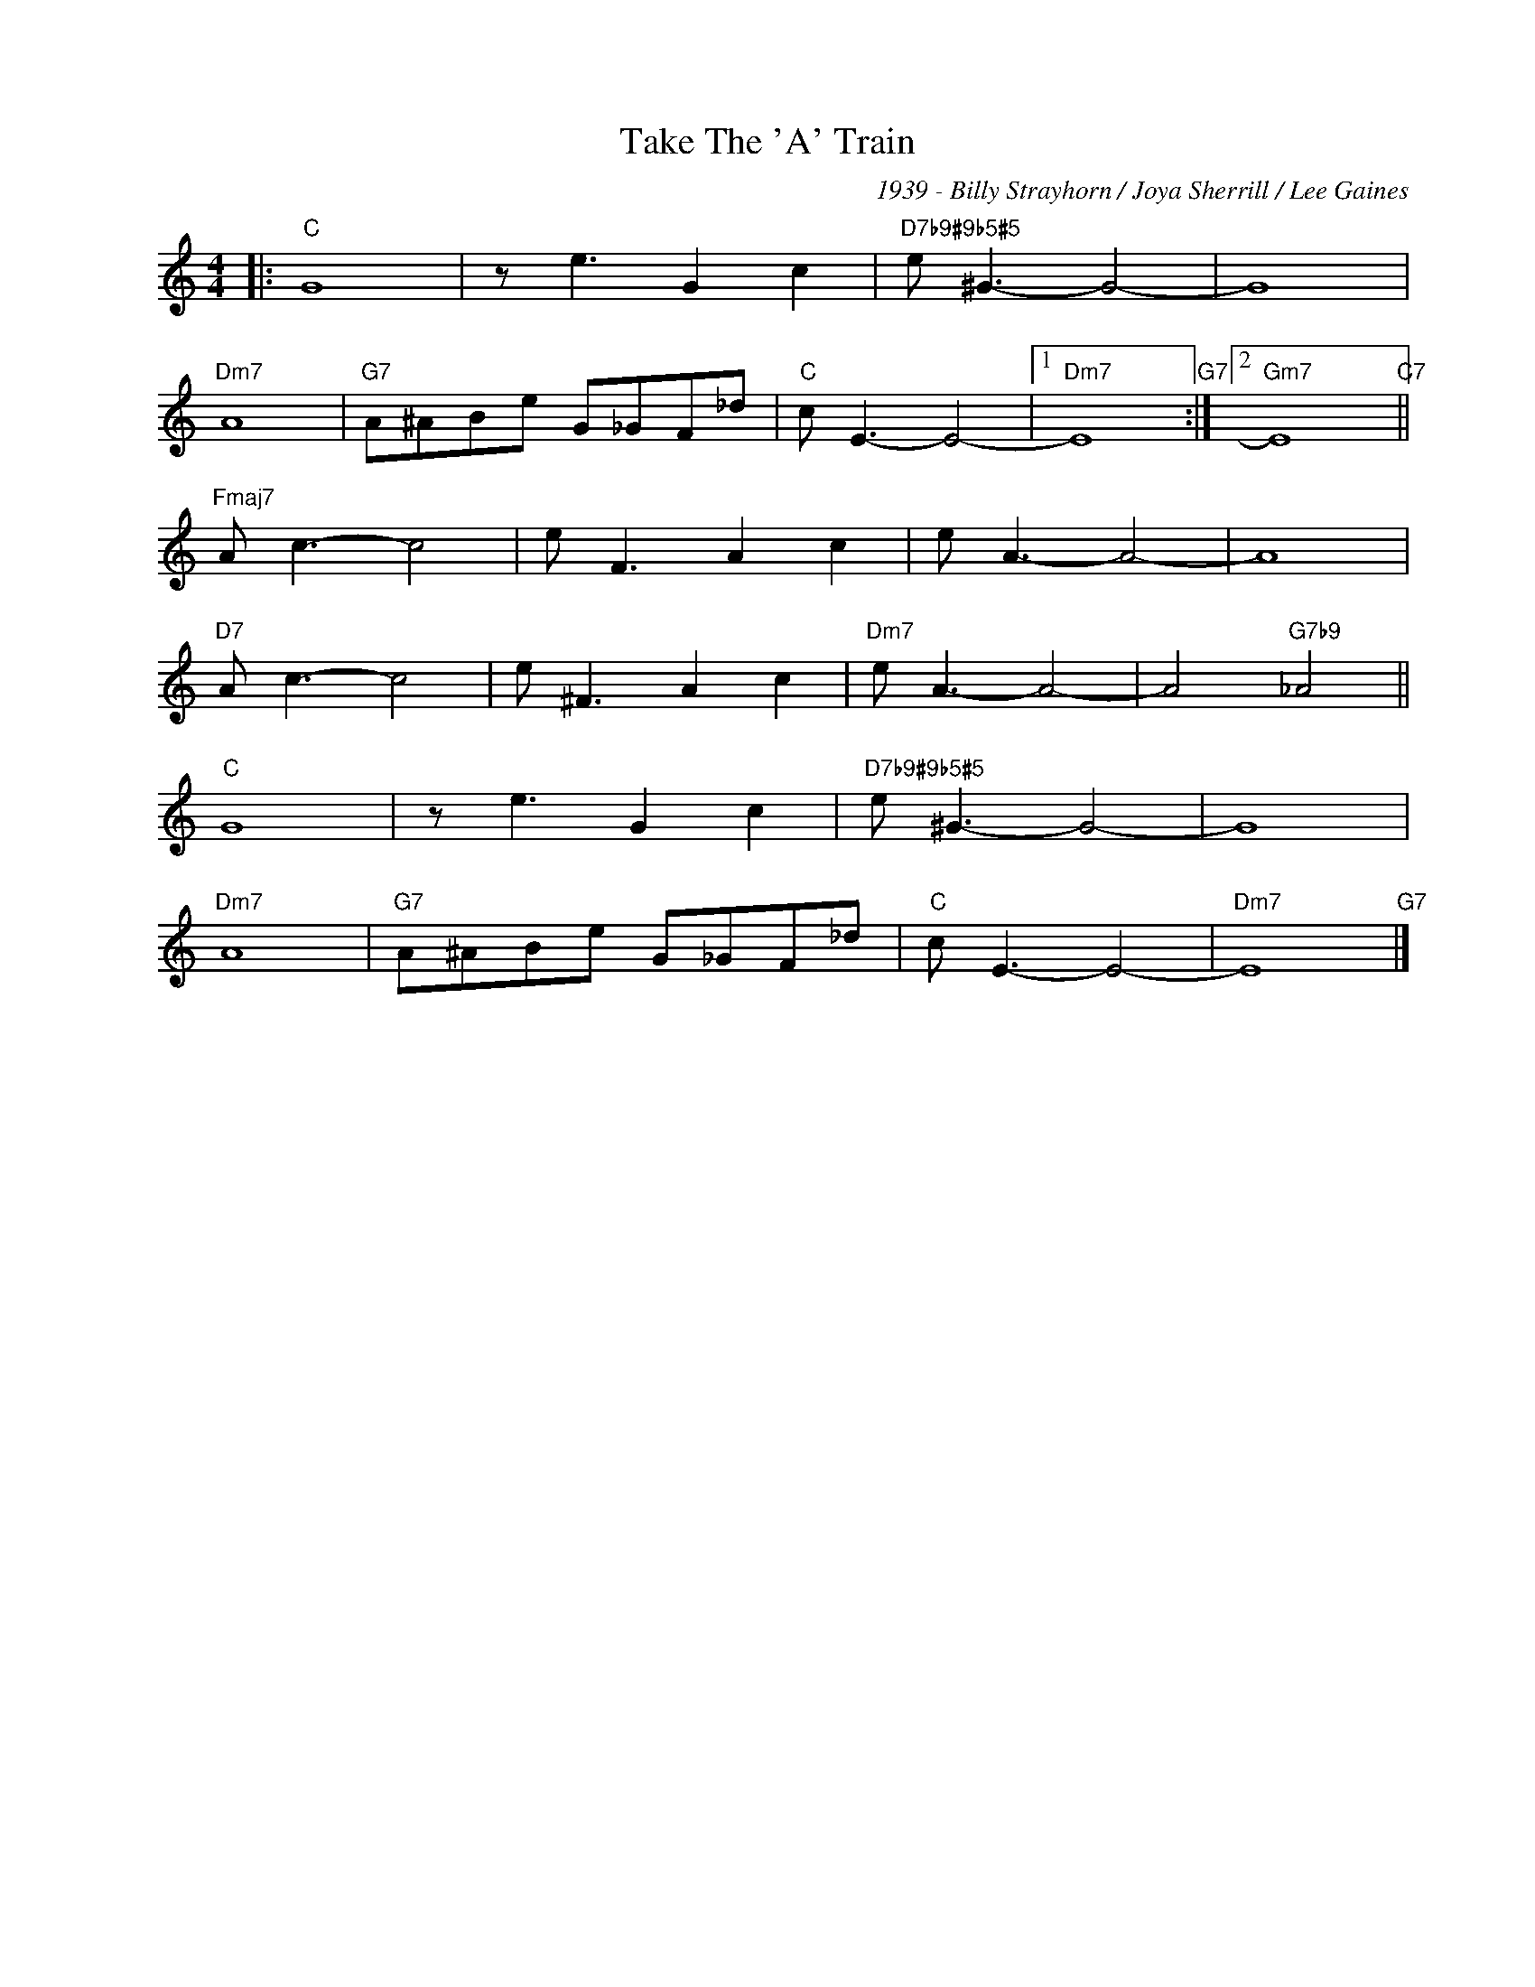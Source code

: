 X:1
T:Take The 'A' Train
C:1939 - Billy Strayhorn / Joya Sherrill / Lee Gaines
Z:Copyright Â© www.realbook.site
L:1/8
M:4/4
I:linebreak $
K:C
V:1 treble nm=" " snm=" "
V:1
|:"C" G8 | z e3 G2 c2 |"D7b9#9b5#5" e ^G3- G4- | G8 |$"Dm7" A8 |"G7" A^ABe G_GF_d |"C" c E3- E4- |1 %7
"Dm7" E8"G7" :|2"Gm7" E8"C7" ||$"Fmaj7" A c3- c4 | e F3 A2 c2 | e A3- A4- | A8 |$"D7" A c3- c4 | %14
 e ^F3 A2 c2 |"Dm7" e A3- A4- | A4"G7b9" _A4 ||$"C" G8 | z e3 G2 c2 |"D7b9#9b5#5" e ^G3- G4- | %20
 G8 |$"Dm7" A8 |"G7" A^ABe G_GF_d |"C" c E3- E4- |"Dm7" E8"G7" |] %25

